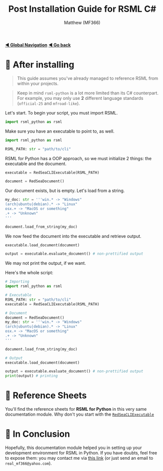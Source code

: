 #+title: Post Installation Guide for RSML C#
#+author: Matthew (MF366)
#+description: A quick guide on post installation setup for RSML in C#.

#+options: toc:nil
#+TOC: headlines 3

[[file:../GlobalIndex.org][*◀ Global Navigation*]]
[[file:ReadMeFirst.org][*◀ Go back*]]

* 🤔 After installing
#+begin_quote
This guide assumes you've already managed to reference RSML from within your projects.
#+end_quote

#+begin_quote
Keep in mind ~rsml-python~ is a lot more limited than its C# counterpart. For example, you may only use *2* different language standards (~official-25~ and ~mfroad-like~).
#+end_quote

Let's start. To begin your script, you must import RSML.

#+begin_src python
import rsml_python as rsml
#+end_src

Make sure you have an executable to point to, as well.

#+begin_src python
import rsml_python as rsml

RSML_PATH: str = "path/to/cli"
#+end_src

RSML for Python has a OOP approach, so we must initialize 2 things: the executable and the document.

#+begin_src python
executable = RedSeaCLIExecutable(RSML_PATH)

document = RedSeaDocument()
#+end_src

Our document exists, but is empty. Let's load from a string.

#+begin_src python
my_doc: str = '''win.* -> "Windows"
(arch|ubuntu|debian).* -> "Linux"
osx.+ -> "MacOS or something"
.+ -> "Unknown"
'''

document.load_from_string(my_doc)
#+end_src

We now feed the document into the executable and retrieve output.

#+begin_src python
executable.load_document(document)

output = executable.evaluate_document() # non-prettified output
#+end_src

We may not print the output, if we want.

Here's the whole script:

#+begin_src python
# Importing
import rsml_python as rsml

# Executable
RSML_PATH: str = "path/to/cli"
executable = RedSeaCLIExecutable(RSML_PATH)

# Document
document = RedSeaDocument()
my_doc: str = '''win.* -> "Windows"
(arch|ubuntu|debian).* -> "Linux"
osx.+ -> "MacOS or something"
.+ -> "Unknown"
'''

document.load_from_string(my_doc)

# Output
executable.load_document(document)

output = executable.evaluate_document() # non-prettified output
print(output) # printing
#+end_src

* 📜 Reference Sheets
You'll find the reference sheets for *RSML for Python* in this very same documentation module. Why don't you start with the [[file:Reference_RedSeaCLIExecutable.org][~RedSeaCLIExecutable~]]

* 👀 In Conclusion
Hopefully, this documentation module helped you in setting up your development environment for RSML in Python. If you have doubts, feel free to expose them: you may contact me via [[mailto:real_mf366@yahoo.com][this link]] (or just send an email to ~real_mf366@yahoo.com~).
